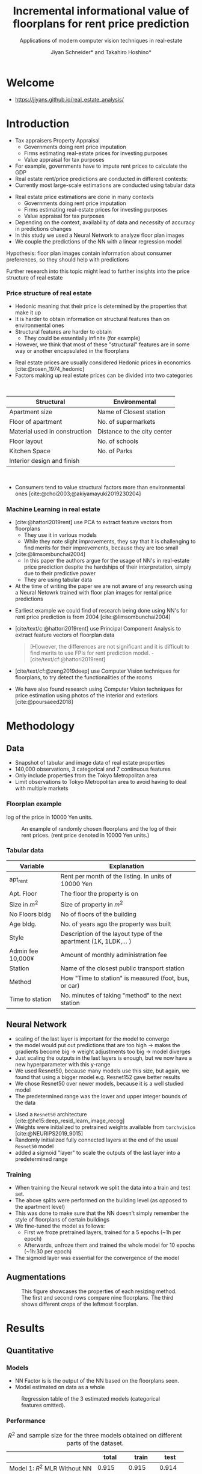 #+title: Incremental informational value of floorplans for rent price prediction
#+SUBTITLE: Applications of modern computer vision techniques in real-estate
#+Bibliography: local-bib.bib
#+BEAMER_FRAME_LEVEL: 2
#+OPTIONS: H:4 toc:nil num:nil
#+EMAIL:     jiyan.schneider@keio.jp
#+AUTHOR: Jiyan Schneider* and Takahiro Hoshino*
#+OPTIONS: reveal_history:t reveal_fragmentinurl:t

:REVEAL_PROPERTIES:
#+REVEAL_TITLE_SLIDE: <h1>%t</h1><br><h2>%s</h2><br><h4>%a</h4><br>*Keio University, Graduate school of Economics <br> *RIKEN AIP
#+REVEAL_ROOT: ./reveal.js/
#+REVEAL_EXTRA_CSS: custom.css
#+REVEAL_THEME: serif
#+REVEAL_TRANS: linear
#+REVEAL_HLEVEL: 1

:END:
* Welcome
 - https://jiyans.github.io/real_estate_analysis/
#+ATTR_HTML: :width 500px
[[./assets/pres_qr.jpg]]
* Introduction
#+BEGIN_NOTES
   - Tax appraisers Property Appraisal
     - Governments doing rent price imputation
     - Firms estimating real-estate prices for investing purposes
     - Value appraisal for tax purposes
   - For example, governments have to impute rent prices to calculate the GDP
   - Real estate rent/price predictions are conducted in different contexts:
   - Currently most large-scale estimations are conducted using tabular data
#+END_NOTES

#+ATTR_REVEAL: :frag (roll-in)
 - Real estate price estimations are done in many contexts
     - Governments doing rent price imputation
     - Firms estimating real-estate prices for investing purposes
     - Value appraisal for tax purposes
 - Depending on the context, availability of data and necessity of accuracy in predictions changes
 - In this study we used a Neural Network to analyze floor plan images
 - We couple the predictions of the NN with a linear regression model

#+ATTR_REVEAL: :frag (roll-in)
Hypothesis: floor plan images contain information about consumer preferences, so they should help with predictions

#+ATTR_REVEAL: :frag (roll-in)
Further research into this topic might lead to further insights into the price structure of real estate

*** Price structure of real estate
#+BEGIN_NOTES
 - Hedonic meaning that their price is determined by the properties that make it up
 - It is harder to obtain information on structural features than on environmental ones
 - Structural features are harder to obtain
   - They could be essentially infinite (for example)
 - However, we think that most of these "structural" features are in some way or another encapsulated in the floorplans
#+END_NOTES

#+ATTR_REVEAL: :frag (roll-in)
 - Real estate prices are usually considered Hedonic prices in economics [cite:@rosen_1974_hedonic]
 - Factors making up real estate prices can be divided into two categories
#+begin_export html
<br>
#+end_export
#+ATTR_REVEAL: :frag (roll-in)
| Structural                    | Environmental               |
|-------------------------------+-----------------------------|
| Apartment size                | Name of Closest station     |
| Floor of apartment            | No. of supermarkets         |
| Material used in construction | Distance to the city center |
| Floor layout                  | No. of schools              |
| Kitchen Space                 | No. of Parks                |
| Interior design and finish    |                             |
#+begin_export html
<br>
#+end_export

#+ATTR_REVEAL: :frag (roll-in)
 - Consumers tend to value structural factors more than environmental ones [cite:@choi2003;@akiyamayuki2019230204]
*** Machine Learning in real estate
#+BEGIN_NOTES
 - [cite:@hattori2019rent] use PCA to extract feature vectors from floorplans
   - They use it in various models
   - While they note slight improvements, they say that it is challenging to find merits for their improvements, because they are too small
 - [cite:@limsombunchai2004]
   - In this paper the authors argue for the usage of NN's in real-estate price prediction despite the hardships of their interpretation, simply due to their predictive power
   - They are using tabular data
 - At the time of writing the paper we are not aware of any research using a Neural Netowrk trained with floor plan images for rental price predictions
#+END_NOTES
#+ATTR_REVEAL: :frag (roll-in)
 - Earliest example we could find of research being done using NN's for rent price prediction is from 2004 [cite:@limsombunchai2004]
 - [cite/text/c:@hattori2019rent]  use Principal Component Analysis to extract feature vectors of floorplan data
      #+begin_quote
[H]owever, the differences are not significant and it is difficult to find merits to use FPIs for rent prediction model. - [cite/text/cf:@hattori2019rent]
      #+end_quote
 - [cite/text/cf:@zeng2019deep] use Computer Vision techniques for floorplans, to try detect the functionalities of the rooms
 - We have also found research using Computer Vision techniques for price estimation using photos of the interior and exteriors [cite:@poursaeed2018]
* Methodology
** Data
 - Snapshot of tabular and image data of real estate properties
 - 140,000 observations, 3 categorical and 7 continuous features
 - Only include properties from the Tokyo Metropolitan area
 - Limit observations to Tokyo Metropolitan area to avoid having to deal with multiple markets
*** Floorplan example
#+BEGIN_NOTES
log of the price in 10000 Yen units.
#+END_NOTES
#+ATTR_HTML:
#+CAPTION: An example of randomly chosen floorplans and the log of their rent prices. (rent price denoted in 10000 Yen units.)
[[./assets/rand_imgs.png]]

*** Tabular data
#+NAME: tab:var_explanation
#+ATTR_LATEX: :name tab:var_explanation :label tab:var_explanation
|---------------------+-----------------------------------------------------------------|
| Variable            | Explanation                                                     |
|---------------------+-----------------------------------------------------------------|
| apt_rent            | Rent per month of the listing. In units of 10000 Yen            |
|---------------------+-----------------------------------------------------------------|
|---------------------+-----------------------------------------------------------------|
| Apt. Floor          | The floor the property is on                                    |
| Size in \( m^{2} \) | Size of property in $m^2$                                       |
| No Floors bldg      | No of floors of the building                                    |
| Age bldg.           | No. of years ago the property was built                         |
| Style               | Description of the layout type of the apartment (1K, 1LDK,... ) |
| Admin fee  10,000¥  | Amount of monthly administration fee                            |
| Station             | Name of the closest public transport station                    |
| Method              | How "Time to station" is measured (foot, bus, or car)           |
| Time to station     | No. minutes of taking "method" to the next station              |
|---------------------+-----------------------------------------------------------------|

** Neural Network
#+BEGIN_NOTES
 - scaling of the last layer is important for the model to converge
 - the model would put out predictions that are too high -> makes the gradients become big -> weight adjustments too big -> model diverges
 - Just scaling the outputs in the last layers is enough, but we now have a new hyperparameter with this y-range
 - We used Resnet50, because many models use this size, but again, we found that using a bigger model e.g. Resnet152 gave better results
 - We chose Resnet50 over newer models, because it is a well studied model
 - The predetermined range was the lower and upper integer bounds of the data
#+END_NOTES

#+ATTR_REVEAL: :frag (roll-in)
 - Used a ~Resnet50~ architecture [cite:@he15:deep_resid_learn_image_recog]
 - Weights were initialized to pretrained weights available from ~torchvision~ [cite:@NEURIPS2019_9015]
 - Randomly initialized fully connected layers at the end of the usual ~Resnet50~ model
 - added a sigmoid "layer" to scale the outputs of the last layer into a predetermined range
*** Training
 - When training the Neural network we split the data into a train and test set.
 - The above splits were performed on the building level (as opposed to the apartment level)
 - This was done to make sure that the NN doesn't simply remember the style of floorplans of certain buildings
 - We fine-tuned the model as follows:
   - First we froze pretrained layers, trained for a 5 epochs (~1h per epoch)
   - Afterwards, unfroze them and trained the whole model for 10 epochs (~1h:30 per epoch)
 - The sigmoid layer was essential for the convergence of the model
** Augmentations
#+ATTR_LATEX:
#+CAPTION: This figure showcases the properties of each resizing method. The first and second rows compare nine floorplans. The third shows different crops of the leftmost floorplan.
[[./assets/resizes.jpg]]


* Results
** Quantitative
*** Models
#+BEGIN_NOTES
 - NN Factor is is the output of the NN based on the floorplans seen.
 - Model estimated on data as a whole
#+END_NOTES

#+ATTR_HTML: :height 500px
#+CAPTION: Regression table of the 3 estimated models (categorical features omitted).
[[./assets/model_table.jpg]]

*** Performance
#+NAME: tab:regression
#+LABEL: tab:regression
#+CAPTION: \( R^2 \) and sample size for the three models obtained on different parts of the dataset.
#+ATTR_LATEX: :label tab:regression :name tab:regression
|--------------------------------------+---------+---------+--------|
|                                      |   total |   train |   test |
|--------------------------------------+---------+---------+--------|
| Model 1:  \( R^{2} \) MLR Without NN |   0.915 |   0.915 |  0.914 |
| Model 2: \( R^{2} \) MLR With NN     |   0.945 |   0.951 |  0.923 |
| Model 3: \( R^{2} \) LR NN only      |   0.897 |   0.917 |  0.817 |
| N                                    | 141,394 | 113,116 | 28,278 |
|--------------------------------------+---------+---------+--------|

 - We can see an improvement on the total dataset  \( R^2: 0.915 \rightarrow 0.945 \)
 - test data improvement is smaller \( R^2: 0.914 \rightarrow 0.923 \)
*** Performance
#+NAME: tab:error_reduction
#+LABEL: tab:error_reduction
#+CAPTION: Reduction of error in predictions on test set. \( (N=28,278) \)
#+ATTR_LATEX: :label tab:regression :name tab:regression
| Model              | Total Error (10,000 Yen) | MAE (10,000 Yen) |
|--------------------+--------------------------+------------------|
| Model 1 (Baseline) |                    43813 |           1.5493 |
| Model 2 (w/ NN)    |                    32131 |           1.1362 |


Reduction of error of \( \approx 26\% \).
 - \( 438,130,000 - 321,310,000  = 116,820,000 \)
 - \( 116,820,000 \) Yen improvement in prediction

** Qualitative
*** Randomly Extracted sample
#+ATTR_HTML:
#+CAPTION: NN predictions and ground truths for a randomly extracted sample of the dataset. (in 10,000¥)
[[./assets/random_table.png]]

*** Lowest predictions of the neural net
#+BEGIN_NOTES
 - All of the lowest predictions are of single room apartments in dormitories
 - The model probably picked up on the repetitive nature of these floorplans
 - thus knows to predict these apartments to have lower rents
 - The middle 2 pics are actually the same, but predictions are different ( Due to random cropping )


#+END_NOTES

#+ATTR_HTML:
#+CAPTION: The four predictions the model predicted the lowest rent for. (in 10,000¥)
[[./assets/rand_neg_top_100.png]]
*** Highest predictions of the neural net
#+BEGIN_NOTES
 - The highest predictions all have multiple bed rooms
 - Multiple floors
 - complicated layouts
 - The magnitude of the overpredictions is quite high ()
#+END_NOTES


#+ATTR_HTML:
#+CAPTION: The floorplans of four apartments with very highest predicted rents. (in 10,000¥)
[[./assets/rand_top_100.png]]

*** Plot of residulas

#+ATTR_HTML:
#+CAPTION: The floorplans of four apartments with very highest predicted rents. (in 10,000¥)
[[./assets/residual_plot.png]]

* Limitations
#+ATTR_REVEAL: :frag (roll-in)
 - Improvements might decrease when more structural variables are available
 - Using more recent or bigger models, might give better results than the Resnet50
 - Currently we are only considering a single market

* Conclusion
#+ATTR_REVEAL: :frag (roll-in)
 - Hypothesis was that floorplans contain valuable information about prices, which we can leverage with neural networks
 - Trained a Resnet model to predict rent prices using the floor plans images
 - We were able to improve the accuracy over the model using tabular data only
 - We believe that using floorplans can be a practically viable option, especially in situations where it is hard to obtain many structural features

* Bibliography
:PROPERTIES:
:CUSTOM_ID:bibliography
:END:
#+print_bibliography:
# * Appendix
# **** Largest decreases in Regression prediction after including NN output
# #+CAPTION: Floorplans of apartments with the biggest decreases in predicted rent due to NN output (in 10,000¥)
# [[./assets/overpreds.png]]

# **** Largest increases
# #+CAPTION: Floorplans of apartments with the biggest increases in predicted rent due to NN output (in 10,000¥)
# [[./assets/underpreds.png]]

# *** Preprocessing of Images
# #+BEGIN_NOTES
#  - We chose 224x224 because many image models use this size, we found that using bigger pictures gave better results
#  - Cropping out of the image is done randomly as a augmentation technique
#  - Image rotations were done at 90, 180, 270, 0 degree angles
#  - We did not mirror the floorplans on purpose, as that would change the floorplans fundamentally ( Doors open the wrong ways, the compass shows the wrong direction )
# #+END_NOTES

#  - Normalization of images with normalization statistics of pretrained model
#  - 2 augmentations
#    - Randomly rotating the images
#    - randomly cropping out a 224x224 square of the image
#    - We did not mirror the floorplans on purpose, as that would change the floorplans fundamentally

# *** Resizing Methods
# #+BEGIN_NOTES
# In this picture we can see two other resizing techniques often used
#  - Distortion
#  - Center cropping
#  - Distorting is bad because it distorts the proportions of the floor plan, making it another floorplan all together
#  - Center cropping is bad because we might crop off important parts of the image
# #+END_NOTES

# #+CAPTION: Showcasing different resizing methods
# [[file:./assets/resizes.jpg]]
# ** Cuts
#  - [X] Cut 3:00-3:20
#  - [X] Cut 4:55-5:05
#  - [X] Cut 8:21 - 8:26
#  - [X] At about 8:30 cut the silence around "That"
#  - [X] Around 9:45, fix the start
#  - [X] Cut at 11:33-11:43
#  - Maybe retake the "Limitations" after ~13:05
#  - Also retake 13:40
#  - Cut after 14:50
# *** From the "limitations" video
#  - use 01:57~02:30
